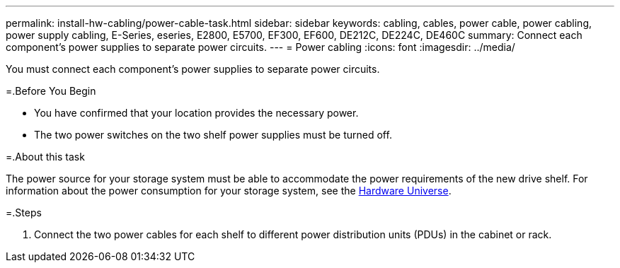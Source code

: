 ---
permalink: install-hw-cabling/power-cable-task.html
sidebar: sidebar
keywords: cabling, cables, power cable, power cabling, power supply cabling, E-Series, eseries, E2800, E5700, EF300, EF600, DE212C, DE224C, DE460C
summary: Connect each component’s power supplies to separate power circuits.
---
= Power cabling
:icons: font
:imagesdir: ../media/

[.lead]
You must connect each component's power supplies to separate power circuits.

=.Before You Begin

* You have confirmed that your location provides the necessary power.
* The two power switches on the two shelf power supplies must be turned off.

=.About this task

The power source for your storage system must be able to accommodate the power requirements of the new drive shelf. For information about the power consumption for your storage system, see the https://hwu.netapp.com/Controller/Index?platformTypeId=2357027[Hardware Universe].

=.Steps

. Connect the two power cables for each shelf to different power distribution units (PDUs) in the cabinet or rack.
